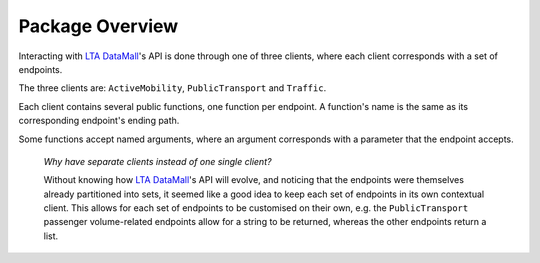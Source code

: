 Package Overview
================

Interacting with `LTA DataMall`_'s API is done through one of three clients,
where each client corresponds with a set of endpoints.

.. _LTA DataMall: https://www.mytransport.sg/content/mytransport/home/dataMall.html

The three clients are: ``ActiveMobility``, ``PublicTransport`` and ``Traffic``.

Each client contains several public functions, one function per endpoint. A
function's name is the same as its corresponding endpoint's ending path.

Some functions accept named arguments, where an argument corresponds with a
parameter that the endpoint accepts.

    *Why have separate clients instead of one single client?*

    Without knowing how `LTA DataMall`_'s API will evolve, and noticing that
    the endpoints were themselves already partitioned into sets, it seemed like
    a good idea to keep each set of endpoints in its own contextual client. This
    allows for each set of endpoints to be customised on their own, e.g. the
    ``PublicTransport`` passenger volume-related endpoints allow for a string
    to be returned, whereas the other endpoints return a list.
